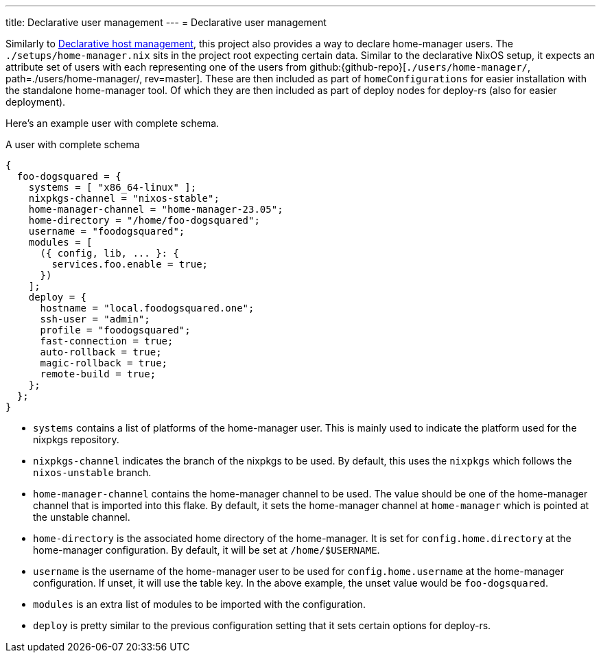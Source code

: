 ---
title: Declarative user management
---
= Declarative user management

Similarly to xref:../01-declarative-host-management/index.adoc[Declarative host management], this project also provides a way to declare home-manager users.
The `./setups/home-manager.nix` sits in the project root expecting certain data.
Similar to the declarative NixOS setup, it expects an attribute set of users with each representing one of the users from github:{github-repo}[`./users/home-manager/`, path=./users/home-manager/, rev=master].
These are then included as part of `homeConfigurations` for easier installation with the standalone home-manager tool.
Of which they are then included as part of deploy nodes for deploy-rs (also for easier deployment).

Here's an example user with complete schema.

.A user with complete schema
[source, nix]
----
{
  foo-dogsquared = {
    systems = [ "x86_64-linux" ];
    nixpkgs-channel = "nixos-stable";
    home-manager-channel = "home-manager-23.05";
    home-directory = "/home/foo-dogsquared";
    username = "foodogsquared";
    modules = [
      ({ config, lib, ... }: {
        services.foo.enable = true;
      })
    ];
    deploy = {
      hostname = "local.foodogsquared.one";
      ssh-user = "admin";
      profile = "foodogsquared";
      fast-connection = true;
      auto-rollback = true;
      magic-rollback = true;
      remote-build = true;
    };
  };
}
----

- `systems` contains a list of platforms of the home-manager user.
This is mainly used to indicate the platform used for the nixpkgs repository.

- `nixpkgs-channel` indicates the branch of the nixpkgs to be used.
By default, this uses the `nixpkgs` which follows the `nixos-unstable` branch.

- `home-manager-channel` contains the home-manager channel to be used.
The value should be one of the home-manager channel that is imported into this flake.
By default, it sets the home-manager channel at `home-manager` which is pointed at the unstable channel.

- `home-directory` is the associated home directory of the home-manager.
It is set for `config.home.directory` at the home-manager configuration.
By default, it will be set at `/home/$USERNAME`.

- `username` is the username of the home-manager user to be used for `config.home.username` at the home-manager configuration.
If unset, it will use the table key.
In the above example, the unset value would be `foo-dogsquared`.

- `modules` is an extra list of modules to be imported with the configuration.

- `deploy` is pretty similar to the previous configuration setting that it sets certain options for deploy-rs.
